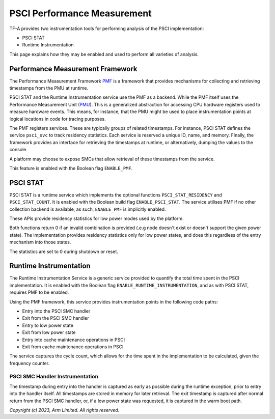 PSCI Performance Measurement
============================

TF-A provides two instrumentation tools for performing analysis of the PSCI
implementation:

* PSCI STAT
* Runtime Instrumentation

This page explains how they may be enabled and used to perform
all varieties of analysis.

Performance Measurement Framework
---------------------------------

The Performance Measurement Framework `PMF`_ is a framework that provides
mechanisms for collecting and retrieving timestamps from the PMU at runtime.

PSCI STAT and the Runtime Instrumentation service use the PMF as a backend.
While the PMF itself uses the Performance Measurement Unit (`PMU`_). This is a
generalized abstraction for accessing CPU hardware registers used to measure
hardware events. This means, for instance, that the PMU might be used to place
instrumentation points at logical locations in code for tracing purposes.

The PMF registers services. These are typically groups of related timestamps.
For instance, PSCI STAT defines the service ``psci_svc`` to track residency
statistics. Each service is reserved a unique ID, name, and memory. Finally, the
framework provides an interface for retrieving the timestamps at runtime, or
alternatively, dumping the values to the console.

A platform may choose to expose SMCs that allow retrieval of these
timestamps from the service.

This feature is enabled with the Boolean flag ``ENABLE_PMF``.

PSCI STAT
---------

PSCI STAT is a runtime service which implements the optional functions
``PSCI_STAT_RESIDENCY`` and ``PSCI_STAT_COUNT``. It is enabled with the Boolean
build flag ``ENABLE_PSCI_STAT``. The service utilises PMF if no other
collection backend is available, as such, ``ENABLE_PMF`` is implicitly enabled.

These APIs provide residency statistics for low power modes used by the
platform.

.. c:macro:: PSCI_STAT_RESIDENCY

    :param target_cpu: Contains copy of affinity fields in the MPIDR register
      for identifying the target core (See section 5.1.4 of `PSCI`_ specifications
      for more details).
    :param power_state: identifier for a specific local
      state. Generally, this parameter takes the same form as the power_state
      parameter described for CPU_SUSPEND in section 5.4.2.

    :returns: Time spent in ``power_state``, in microseconds, by ``target_cpu``
      and the highest level expressed in ``power_state``.


.. c:macro:: PSCI_STAT_COUNT

    :param target_cpu: follows the same format as ``PSCI_STAT_RESIDENCY``.
    :param power_state: follows the same format as ``PSCI_STAT_RESIDENCY``.

    :returns: Number of times the state expressed in ``power_state`` has been
      used by ``target_cpu`` and the highest level expressed in ``power_state``.

Both functions return 0 if an invalid combination is provided (.e.g node doesn't
exist or doesn't support the given power state). The implementation provides
residency statistics only for low power states, and does this regardless of the
entry mechanism into those states.

The statistics are set to 0 during shutdown or reset.

Runtime Instrumentation
-----------------------

The Runtime Instrumentation Service is a generic service provided to quantify
the total time spent in the PSCI implementation. It is enabled with the Boolean flag
``ENABLE_RUNTIME_INSTRUMENTATION``, and as with PSCI STAT, requires PMF to
be enabled.

Using the PMF framework, this service provides instrumentation points in the
following code paths:

* Entry into the PSCI SMC handler
* Exit from the PSCI SMC handler
* Entry to low power state
* Exit from low power state
* Entry into cache maintenance operations in PSCI
* Exit from cache maintenance operations in PSCI

The service captures the cycle count, which allows for the time spent in the
implementation to be calculated, given the frequency counter.

PSCI SMC Handler Instrumentation
~~~~~~~~~~~~~~~~~~~~~~~~~~~~~~~~

The timestamp during entry into the handler is captured as early as possible
during the runtime exception, prior to entry into the handler itself. All
timestamps are stored in memory for later retrieval. The exit timestamp is
captured after normal return from the PSCI SMC handler, or, if a low power state
was requested, it is captured in the warm boot path.

*Copyright (c) 2023, Arm Limited. All rights reserved.*

.. _PMF: ../design/firmware-design.html#performance-measurement-framework
.. _PMU: performance-monitoring-unit.html
.. _PSCI: https://developer.arm.com/documentation/den0022/latest/
